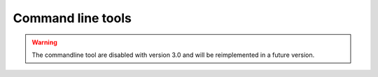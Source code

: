 Command line tools
==================

.. Warning::
    The commandline tool are disabled with version 3.0 and will be reimplemented
    in a future version.
